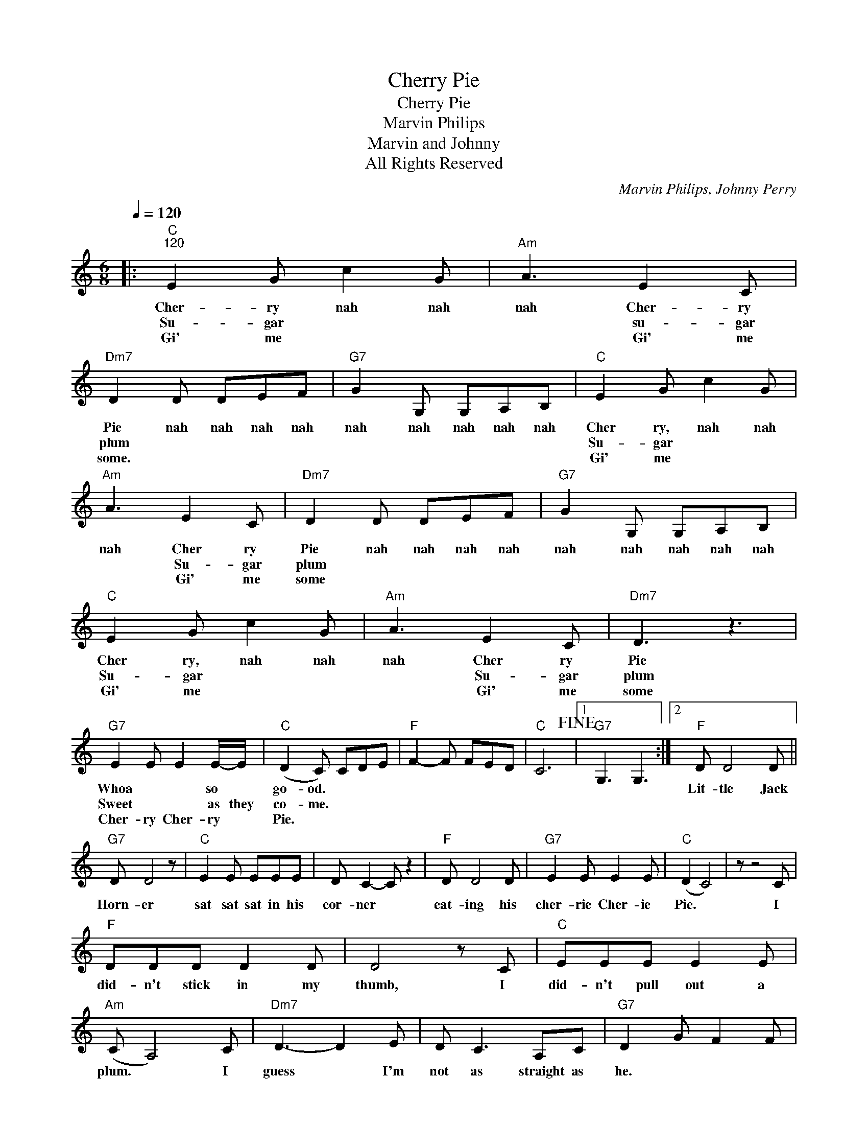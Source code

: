 X:1
T:Cherry Pie
T:Cherry Pie
T:Marvin Philips
T:Marvin and Johnny
T:All Rights Reserved
C:Marvin Philips, Johnny Perry
Z:All Rights Reserved
L:1/8
Q:1/4=120
M:6/8
K:C
V:1 treble 
%%MIDI program 0
%%MIDI control 7 100
%%MIDI control 10 64
V:1
|:"C""^120" E2 G c2 G |"Am" A3 E2 C |"Dm7" D2 D DEF |"G7" G2 G, G,A,B, |"C" E2 G c2 G | %5
w: Cher- ry nah nah|nah Cher- ry|Pie nah nah nah nah|nah nah nah nah nah|Cher ry,~ nah nah|
w: Su- gar * *|* su- gar|plum * * * *||Su- gar * *|
w: Gi' me * *|* Gi' me|some. * * * *||Gi' me * *|
"Am" A3 E2 C |"Dm7" D2 D DEF |"G7" G2 G, G,A,B, |"C" E2 G c2 G |"Am" A3 E2 C |"Dm7" D3 z3 | %11
w: nah Cher ry~|Pie nah nah nah nah|nah nah nah nah nah|Cher ry,~ nah nah|nah Cher ry~|Pie|
w: * Su- gar|plum * * * *||Su- gar * *|* Su- gar|plum|
w: * Gi' me|some * * * *||Gi' me * *|* Gi' me|some|
"G7" E2 E E2 E/-E/ |"C" (D2 C) CDE |"F" F2- F FED |"C" C6!fine! |1"G7" G,3 G,3 :|2"F" D D4 D || %17
w: Whoa~ * * so~ *|go- od.~ * * *||||Lit- tle Jack|
w: Sweet * * as they|co- me. * * *|||||
w: Cher- ry Cher- ry *|Pie. * * * *|||||
"G7" D D4 z |"C" E2 E EEE | D C2- C z2 |"F" D D4 D |"G7" E2 E E2 E |"C" (D2 C4) | z z4 C | %24
w: Horn- er|sat sat sat in his|cor- ner *|eat- ing his|cher- rie Cher- ie|Pie. *|I|
w: |||||||
w: |||||||
"F" DDD D2 D | D4 z C |"C" EEE E2 E |"Am" (C A,4) C |"Dm7" D3- D2 E | D C3 A,C |"G7" D2 G F2 F | %31
w: did- n't stick in my|thumb, I|did- n't pull out a|plum. * I|guess * I'm|not as straight as|he. * * *|
w: |||||||
w: |||||||
 E2 E D2 D!D.C.! |] %32
w: |
w: |
w: |

